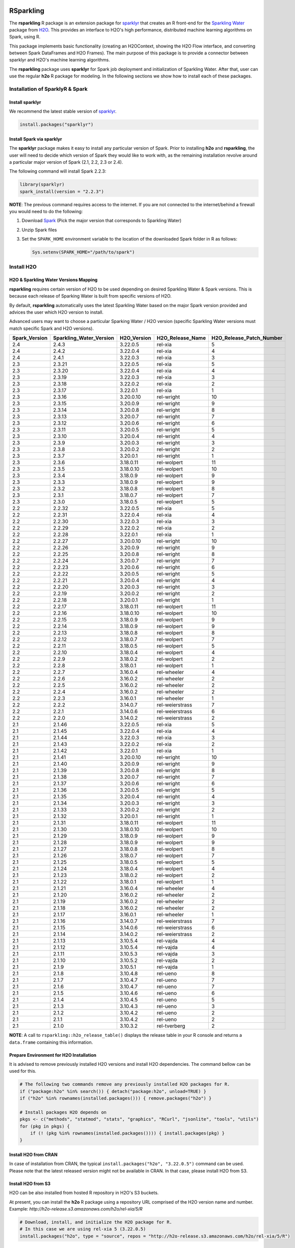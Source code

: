 RSparkling
==========

|Join the chat at https://gitter.im/h2oai/rsparkling|
|License| |CRAN| |Downloads| |Powered by H2O.ai|

The **rsparkling** R package is an extension package for `sparklyr <http://spark.rstudio.com>`__
that creates an R front-end for the `Sparkling Water <https://www.h2o.ai/sparkling-water/>`__
package from `H2O <https://www.h2o.ai/>`__.
This provides an interface to H2O's high performance, distributed machine learning algorithms on
Spark, using R.

This package implements basic functionality (creating an H2OContext, showing the H2O Flow
interface, and converting between Spark DataFrames and H2O Frames). The main purpose of
this package is to provide a connector between sparklyr and H2O's machine learning algorithms.

The **rsparkling** package uses **sparklyr** for Spark job deployment and initialization
of Sparkling Water. After that, user can use the regular **h2o** R package for modeling. In the
following sections we show how to install each of these packages.

Installation of SparklyR & Spark
--------------------------------

Install sparklyr
~~~~~~~~~~~~~~~~
We recommend the latest stable version of `sparklyr <http://spark.rstudio.com/index.html>`__.

.. code:: r

   install.packages("sparklyr")

Install Spark via sparklyr
~~~~~~~~~~~~~~~~~~~~~~~~~~
The **sparklyr** package makes it easy to install any particular version of Spark.
Prior to installing **h2o** and **rsparkling**, the user will need to decide which version of
Spark they would like to work with, as the remaining installation revolve around a particular major
version of Spark (2.1, 2.2, 2.3 or 2.4).

The following command will install Spark 2.2.3:

.. code:: r

   library(sparklyr)
   spark_install(version = "2.2.3")

**NOTE**: The previous command requires access to the internet. If you are not connected to the
internet/behind a firewall you would need to do the following:


1. Download `Spark <https://spark.apache.org/downloads.html>`__ (Pick the major version that corresponds to Sparkling Water)
2. Unzip Spark files
3. Set the ``SPARK_HOME`` environment variable to the location of the downloaded Spark folder in R as follows:

   .. code:: r

      Sys.setenv(SPARK_HOME="/path/to/spark")

Install H2O
-----------


H2O & Sparkling Water Versions Mapping
~~~~~~~~~~~~~~~~~~~~~~~~~~~~~~~~~~~~~~
**rsparkling** requires certain version of H2O to be used depending on desired Sparkling Water & Spark versions.
This is because each release of Sparking Water is built from specific versions of H2O.

By default, **rsparkling** automatically uses the latest Sparkling Water based on the major Spark version provided
and advices the user which H2O version to install.

Advanced users may want to choose a particular Sparking Water / H2O version (specific Sparkling Water
versions must match specific Spark and H2O versions).

============= ======================= =========== ================ ======================== 
Spark_Version Sparkling_Water_Version H2O_Version H2O_Release_Name H2O_Release_Patch_Number 
============= ======================= =========== ================ ======================== 
2.4           2.4.3                   3.22.0.5    rel-xia          5                        
2.4           2.4.2                   3.22.0.4    rel-xia          4                        
2.4           2.4.1                   3.22.0.3    rel-xia          3                        
2.3           2.3.21                  3.22.0.5    rel-xia          5                        
2.3           2.3.20                  3.22.0.4    rel-xia          4                        
2.3           2.3.19                  3.22.0.3    rel-xia          3                        
2.3           2.3.18                  3.22.0.2    rel-xia          2                        
2.3           2.3.17                  3.22.0.1    rel-xia          1                        
2.3           2.3.16                  3.20.0.10   rel-wright       10                       
2.3           2.3.15                  3.20.0.9    rel-wright       9                        
2.3           2.3.14                  3.20.0.8    rel-wright       8                        
2.3           2.3.13                  3.20.0.7    rel-wright       7                        
2.3           2.3.12                  3.20.0.6    rel-wright       6                        
2.3           2.3.11                  3.20.0.5    rel-wright       5                        
2.3           2.3.10                  3.20.0.4    rel-wright       4                        
2.3           2.3.9                   3.20.0.3    rel-wright       3                        
2.3           2.3.8                   3.20.0.2    rel-wright       2                        
2.3           2.3.7                   3.20.0.1    rel-wright       1                        
2.3           2.3.6                   3.18.0.11   rel-wolpert      11                       
2.3           2.3.5                   3.18.0.10   rel-wolpert      10                       
2.3           2.3.4                   3.18.0.9    rel-wolpert      9                        
2.3           2.3.3                   3.18.0.9    rel-wolpert      9                        
2.3           2.3.2                   3.18.0.8    rel-wolpert      8                        
2.3           2.3.1                   3.18.0.7    rel-wolpert      7                        
2.3           2.3.0                   3.18.0.5    rel-wolpert      5                        
2.2           2.2.32                  3.22.0.5    rel-xia          5                        
2.2           2.2.31                  3.22.0.4    rel-xia          4                        
2.2           2.2.30                  3.22.0.3    rel-xia          3                        
2.2           2.2.29                  3.22.0.2    rel-xia          2                        
2.2           2.2.28                  3.22.0.1    rel-xia          1                        
2.2           2.2.27                  3.20.0.10   rel-wright       10                       
2.2           2.2.26                  3.20.0.9    rel-wright       9                        
2.2           2.2.25                  3.20.0.8    rel-wright       8                        
2.2           2.2.24                  3.20.0.7    rel-wright       7                        
2.2           2.2.23                  3.20.0.6    rel-wright       6                        
2.2           2.2.22                  3.20.0.5    rel-wright       5                        
2.2           2.2.21                  3.20.0.4    rel-wright       4                        
2.2           2.2.20                  3.20.0.3    rel-wright       3                        
2.2           2.2.19                  3.20.0.2    rel-wright       2                        
2.2           2.2.18                  3.20.0.1    rel-wright       1                        
2.2           2.2.17                  3.18.0.11   rel-wolpert      11                       
2.2           2.2.16                  3.18.0.10   rel-wolpert      10                       
2.2           2.2.15                  3.18.0.9    rel-wolpert      9                        
2.2           2.2.14                  3.18.0.9    rel-wolpert      9                        
2.2           2.2.13                  3.18.0.8    rel-wolpert      8                        
2.2           2.2.12                  3.18.0.7    rel-wolpert      7                        
2.2           2.2.11                  3.18.0.5    rel-wolpert      5                        
2.2           2.2.10                  3.18.0.4    rel-wolpert      4                        
2.2           2.2.9                   3.18.0.2    rel-wolpert      2                        
2.2           2.2.8                   3.18.0.1    rel-wolpert      1                        
2.2           2.2.7                   3.16.0.4    rel-wheeler      4                        
2.2           2.2.6                   3.16.0.2    rel-wheeler      2                        
2.2           2.2.5                   3.16.0.2    rel-wheeler      2                        
2.2           2.2.4                   3.16.0.2    rel-wheeler      2                        
2.2           2.2.3                   3.16.0.1    rel-wheeler      1                        
2.2           2.2.2                   3.14.0.7    rel-weierstrass  7                        
2.2           2.2.1                   3.14.0.6    rel-weierstrass  6                        
2.2           2.2.0                   3.14.0.2    rel-weierstrass  2                        
2.1           2.1.46                  3.22.0.5    rel-xia          5                        
2.1           2.1.45                  3.22.0.4    rel-xia          4                        
2.1           2.1.44                  3.22.0.3    rel-xia          3                        
2.1           2.1.43                  3.22.0.2    rel-xia          2                        
2.1           2.1.42                  3.22.0.1    rel-xia          1                        
2.1           2.1.41                  3.20.0.10   rel-wright       10                       
2.1           2.1.40                  3.20.0.9    rel-wright       9                        
2.1           2.1.39                  3.20.0.8    rel-wright       8                        
2.1           2.1.38                  3.20.0.7    rel-wright       7                        
2.1           2.1.37                  3.20.0.6    rel-wright       6                        
2.1           2.1.36                  3.20.0.5    rel-wright       5                        
2.1           2.1.35                  3.20.0.4    rel-wright       4                        
2.1           2.1.34                  3.20.0.3    rel-wright       3                        
2.1           2.1.33                  3.20.0.2    rel-wright       2                        
2.1           2.1.32                  3.20.0.1    rel-wright       1                        
2.1           2.1.31                  3.18.0.11   rel-wolpert      11                       
2.1           2.1.30                  3.18.0.10   rel-wolpert      10                       
2.1           2.1.29                  3.18.0.9    rel-wolpert      9                        
2.1           2.1.28                  3.18.0.9    rel-wolpert      9                        
2.1           2.1.27                  3.18.0.8    rel-wolpert      8                        
2.1           2.1.26                  3.18.0.7    rel-wolpert      7                        
2.1           2.1.25                  3.18.0.5    rel-wolpert      5                        
2.1           2.1.24                  3.18.0.4    rel-wolpert      4                        
2.1           2.1.23                  3.18.0.2    rel-wolpert      2                        
2.1           2.1.22                  3.18.0.1    rel-wolpert      1                        
2.1           2.1.21                  3.16.0.4    rel-wheeler      4                        
2.1           2.1.20                  3.16.0.2    rel-wheeler      2                        
2.1           2.1.19                  3.16.0.2    rel-wheeler      2                        
2.1           2.1.18                  3.16.0.2    rel-wheeler      2                        
2.1           2.1.17                  3.16.0.1    rel-wheeler      1                        
2.1           2.1.16                  3.14.0.7    rel-weierstrass  7                        
2.1           2.1.15                  3.14.0.6    rel-weierstrass  6                        
2.1           2.1.14                  3.14.0.2    rel-weierstrass  2                        
2.1           2.1.13                  3.10.5.4    rel-vajda        4                        
2.1           2.1.12                  3.10.5.4    rel-vajda        4                        
2.1           2.1.11                  3.10.5.3    rel-vajda        3                        
2.1           2.1.10                  3.10.5.2    rel-vajda        2                        
2.1           2.1.9                   3.10.5.1    rel-vajda        1                        
2.1           2.1.8                   3.10.4.8    rel-ueno         8                        
2.1           2.1.7                   3.10.4.7    rel-ueno         7                        
2.1           2.1.6                   3.10.4.7    rel-ueno         7                        
2.1           2.1.5                   3.10.4.6    rel-ueno         6                        
2.1           2.1.4                   3.10.4.5    rel-ueno         5                        
2.1           2.1.3                   3.10.4.3    rel-ueno         3                        
2.1           2.1.2                   3.10.4.2    rel-ueno         2                        
2.1           2.1.1                   3.10.4.2    rel-ueno         2                        
2.1           2.1.0                   3.10.3.2    rel-tverberg     2                        
============= ======================= =========== ================ ======================== 



**NOTE**: A call to ``rsparkling::h2o_release_table()`` displays the release table in your R console and returns
a ``data.frame`` containing this information.

Prepare Environment for H2O Installation
~~~~~~~~~~~~~~~~~~~~~~~~~~~~~~~~~~~~~~~~
It is advised to remove previously installed H2O versions and install H2O dependencies. The command bellow
can be used for this.

.. code:: r

   # The following two commands remove any previously installed H2O packages for R.
   if ("package:h2o" %in% search()) { detach("package:h2o", unload=TRUE) }
   if ("h2o" %in% rownames(installed.packages())) { remove.packages("h2o") }

   # Install packages H2O depends on
   pkgs <- c("methods", "statmod", "stats", "graphics", "RCurl", "jsonlite", "tools", "utils")
   for (pkg in pkgs) {
       if (! (pkg %in% rownames(installed.packages()))) { install.packages(pkg) }
   }

Install H2O from CRAN
~~~~~~~~~~~~~~~~~~~~~
In case of installation from CRAN, the typical ``install.packages("h2o", "3.22.0.5")`` command can be used. Please note
that the latest released version might not be available in CRAN. In that case, please install H2O from S3.

Install H2O from S3
~~~~~~~~~~~~~~~~~~~
H2O can be also installed from hosted R repository in H2O's S3 buckets.

At present, you can install the **h2o** R package using a repository URL comprised
of the H2O version name and number. Example: `http://h2o-release.s3.amazonaws.com/h2o/rel-xia/5/R`

.. code:: r

   # Download, install, and initialize the H2O package for R.
   # In this case we are using rel-xia 5 (3.22.0.5)
   install.packages("h2o", type = "source", repos = "http://h2o-release.s3.amazonaws.com/h2o/rel-xia/5/R")




Install rsparkling
------------------

The latest stable version of **rsparkling** on CRAN can be installed as follows:

.. code:: r

   install.packages("rsparkling")

You can also install the latest version available on Github as:

.. code:: r

   devtools::install_github("h2oai/sparkling-water", ref="master", subdir="r/src")

Alternatively, you can also install nightly version of RSparkling. Please follow the information on the RSparkling tab
on `Sparkling Water Nightly Download Page <http://h2o-release.s3.amazonaws.com/sparkling-water/master/index.html>`__.


RSparkling & SparklyR Configuration
-----------------------------------

Configure Sparkling Water Version
~~~~~~~~~~~~~~~~~~~~~~~~~~~~~~~~~

With no configuration, the latest version of Sparkling Water will be used based on the version of
Spark installed. All the additional `options` configurations needs to be called before `library(rsparkling)`
in order for them to take affect.


Particular version of Sparkling Water can be specified as:

.. code:: r

   options(rsparkling.sparklingwater.version = ...)


In both cases, the internet access is required as correct Sparkling Water versions will be fetched from Maven
central. If you don't have internet access or firewall is set up, you can specify Sparkling Water JAR directly as

.. code:: r

   options(rsparkling.sparklingwater.location = "/path/to/sparkling_water.jar")

This JAR file can be obtain in following steps:

1. Download the Sparkling Water jar of your choice based on the integration table above.
   To do this go to the following link where ``[SW Major Version]`` is the major version of Sparkling Water you wish to use, i.e., ``2.2`` and ``[SW Minor Version]`` is the minor version of Sparkling Water you wish to use, i.e., ``32``,
   such as ``http://h2o-release.s3.amazonaws.com/sparkling-water/rel-[SW Major Version]/[SW Minor Version]/index.html``
2. Click the ``DOWNLOAD SPARKLING WATER`` tab, which will download a ``.zip`` file of Sparkling Water.
3. Run the following command to unzip the folder:

.. code:: bash

	unzip sparkling-water-[SW Major Version].[SW Minor Version].zip

4. The path to the Sparkling Water jar file is: ``sparkling-water-[SW Major Version].[SW Minor Version]/assembly/build/libs/sparkling-water-assembly_*.jar``.


Configure Spark Connection
~~~~~~~~~~~~~~~~~~~~~~~~~~
Once we've installed **rsparkling** and it's dependencies, the first step would be to create a Spark connection as follows:

.. code:: r

   sc <- spark_connect(master = "local", version = "2.2.3")


**NOTE**: Please be sure to set ``version`` to the proper Spark version utilized by your version of Sparkling Water in ``spark_connect()``

**NOTE**: The previous command requires access to the internet. If you are not connected to the internet/behind a firewall, please
first read the previous section about Spark installation.

``spark_connect`` method has also ``spark_home`` argument which defaults to the ``SPARK_HOME`` environment
variable. If ``SPARK_HOME`` is defined it will be always used unless the ``version``
parameter is specified to force the use of a locally installed version. Therefore, to use existing
Spark, please run:

.. code:: r

	sc <- spark_connect(master = "local")

Changing the Default H2O Client Port
~~~~~~~~~~~~~~~~~~~~~~~~~~~~~~~~~~~~
RSparkling does not expose setters and getters for specifying configuration options.
You must specify the Spark configuration options directly, for example:

.. code:: r

   config=spark_config()
   config=c(config, list("spark.ext.h2o.node.port.base"="55555", "spark.ext.h2o.client.port.base"="44444"))
   sc <- spark_connect(master="yarn-client", app_name = "demo", config = config)


In the above, ``spark.ext.h2o.node.port.base`` affects the worker nodes,
and ``spark.ext.h2o.client.port.base`` affects the client.

Using RSparkling
================

H2OContext & Flow
-----------------

The call to ``library(rsparkling)`` automatically registers the Sparkling Water extension.
Let's inspect the `H2OContext` for our Spark connection:

.. code:: r

   h2o_context(sc)

       ## <jobj[6]>
       ##   class org.apache.spark.h2o.H2OContext
       ##
       ## Sparkling Water Context:
       ##  * H2O name: sparkling-water-jjallaire_-1482215501
       ##  * number of executors: 1
       ##  * list of used executors:
       ##   (executorId, host, port)
       ##   ------------------------
       ##   (driver,localhost,54323)
       ##   ------------------------
       ##
       ##   Open H2O Flow in browser: http://127.0.0.1:54323 (CMD + click in Mac OSX)
       ##

We can also view the H2O Flow web UI:

.. code:: r

   h2o_flow(sc)


H2O with Spark DataFrames
-------------------------
As an example, let's copy the mtcars dataset to to Spark so we can access it from H2O Sparkling Water:

.. code:: r

   library(dplyr)
   mtcars_tbl <- copy_to(sc, mtcars, overwrite = TRUE)
   mtcars_tbl

      ## Source:   query [?? x 11]
      ## Database: spark connection master=local[8] app=sparklyr local=TRUE
      ##
      ##      mpg   cyl  disp    hp  drat    wt  qsec    vs    am  gear  carb
      ##    <dbl> <dbl> <dbl> <dbl> <dbl> <dbl> <dbl> <dbl> <dbl> <dbl> <dbl>
      ## 1   21.0     6 160.0   110  3.90 2.620 16.46     0     1     4     4
      ## 2   21.0     6 160.0   110  3.90 2.875 17.02     0     1     4     4
      ## 3   22.8     4 108.0    93  3.85 2.320 18.61     1     1     4     1
      ## 4   21.4     6 258.0   110  3.08 3.215 19.44     1     0     3     1
      ## 5   18.7     8 360.0   175  3.15 3.440 17.02     0     0     3     2
      ## 6   18.1     6 225.0   105  2.76 3.460 20.22     1     0     3     1
      ## 7   14.3     8 360.0   245  3.21 3.570 15.84     0     0     3     4
      ## 8   24.4     4 146.7    62  3.69 3.190 20.00     1     0     4     2
      ## 9   22.8     4 140.8    95  3.92 3.150 22.90     1     0     4     2
      ## 10  19.2     6 167.6   123  3.92 3.440 18.30     1     0     4     4
      ## ... with more rows


The use case we'd like to enable is calling the H2O algorithms and feature transformers directly on Spark DataFrames
that we've manipulated with dplyr. This is indeed supported by the Sparkling Water package.
Here is how you convert a Spark DataFrame into an H2O Frame:

.. code:: r

   mtcars_hf <- as_h2o_frame(sc, mtcars_tbl)
   mtcars_hf

      ## <jobj[103]>
      ##   class water.fvec.H2OFrame
      ##   Frame frame_rdd_39 (32 rows and 11 cols):
      ##                        mpg  cyl                disp   hp                drat                  wt                qsec  vs  am  gear  carb
      ##     min               10.4    4                71.1   52                2.76               1.513                14.5   0   0     3     1
      ##    mean          20.090625    6          230.721875  146           3.5965625             3.21725  17.848750000000003   0   0     3     2
      ##  stddev  6.026948052089104    1  123.93869383138194   68  0.5346787360709715  0.9784574429896966  1.7869432360968436   0   0     0     1
      ##     max               33.9    8               472.0  335                4.93               5.424                22.9   1   1     5     8
      ## missing                0.0    0                 0.0    0                 0.0                 0.0                 0.0   0   0     0     0
      ##       0               21.0    6               160.0  110                 3.9                2.62               16.46   0   1     4     4
      ##       1               21.0    6               160.0  110                 3.9               2.875               17.02   0   1     4     4
      ##       2               22.8    4               108.0   93                3.85                2.32               18.61   1   1     4     1
      ##       3               21.4    6               258.0  110                3.08               3.215               19.44   1   0     3     1
      ##       4               18.7    8               360.0  175                3.15                3.44               17.02   0   0     3     2
      ##       5               18.1    6               225.0  105                2.76                3.46               20.22   1   0     3     1
      ##       6               14.3    8               360.0  245                3.21                3.57               15.84   0   0     3     4
      ##       7               24.4    4               146.7   62                3.69                3.19                20.0   1   0     4     2
      ##       8               22.8    4               140.8   95                3.92                3.15                22.9   1   0     4     2
      ##       9               19.2    6               167.6  123                3.92                3.44                18.3   1   0     4     4
      ##      10               17.8    6               167.6  123                3.92                3.44                18.9   1   0     4     4
      ##      11               16.4    8               275.8  180                3.07                4.07                17.4   0   0     3     3
      ##      12               17.3    8               275.8  180                3.07                3.73                17.6   0   0     3     3
      ##      13               15.2    8               275.8  180                3.07                3.78                18.0   0   0     3     3
      ##      14               10.4    8               472.0  205                2.93                5.25               17.98   0   0     3     4
      ##      15               10.4    8               460.0  215                 3.0               5.424               17.82   0   0     3     4
      ##      16               14.7    8               440.0  230                3.23               5.345               17.42   0   0     3     4
      ##      17               32.4    4                78.7   66                4.08                 2.2               19.47   1   1     4     1
      ##      18               30.4    4                75.7   52                4.93               1.615               18.52   1   1     4     2
      ##      19               33.9    4                71.1   65                4.22               1.835                19.9   1   1     4     1


Obtaining Logs
--------------

Look at the Spark log from R:

.. code:: r

   spark_log(sc, n = 100)


Disconnect from Spark
---------------------
Now we disconnect from Spark, this will result in the H2OContext being stopped as well
since it's owned by the spark shell process used by our Spark connection:

.. code:: r

   spark_disconnect(sc)


Machine Learning with RSparkling & H2O
--------------------------------------

Using the same mtcars dataset, here is an example where we train a Gradient Boosting Machine
(GBM) to predict "mpg".

Initialize H2O
~~~~~~~~~~~~~~

.. code:: r

   library(h2o)

Data Preparations
~~~~~~~~~~~~~~~~~

Define the response, `y`, and set of predictor variables, `x`:

.. code:: r

   y <- "mpg"
   x <- setdiff(names(mtcars_hf), y)


Let's split the data into a train and test set using H2O. The ``h2o.splitFrame``
function defaults to a 75-25 split (``ratios = 0.75``), but here we will make a 70-30 train-test split:

.. code:: r

   # Split the mtcars H2O Frame into train & test sets
   splits <- h2o.splitFrame(mtcars_hf, ratios = 0.7, seed = 1)

Model Training
~~~~~~~~~~~~~~
Now train an H2O GBM using the training H2OFrame.

.. code:: r

   fit <- h2o.gbm(x = x,
                  y = y,
                  training_frame = splits[[1]],
                  min_rows = 1,
                  seed = 1)
   print(fit)

      ## H2ORegressionModel: gbm
      ## Model ID:  GBM_model_R_1474763476171_1
      ## Model Summary:
      ##  number_of_trees number_of_internal_trees model_size_in_bytes min_depth
      ##   1              50                       50               14807         5
      ##  max_depth mean_depth min_leaves max_leaves mean_leaves
      ##   1         5    5.00000         17         21    18.64000
      ##
      ##
      ## H2ORegressionMetrics: gbm
      ## ** Reported on training data. **
      ##
      ## MSE:  0.001211724
      ## RMSE:  0.03480983
      ## MAE:  0.02761402
      ## RMSLE:  0.001929304
      ## Mean Residual Deviance :  0.001211724

Model Performance:
~~~~~~~~~~~~~~~~~~

We can evaluate the performance of the GBM by evaluating its performance on a test set.

.. code:: r

   perf <- h2o.performance(fit, newdata = splits[[2]])
   print(perf)

      ## H2ORegressionMetrics: gbm
      ##
      ## MSE:  2.707001
      ## RMSE:  1.645297
      ## MAE:  1.455267
      ## RMSLE:  0.08579109
      ## Mean Residual Deviance :  2.707001



Predictions
~~~~~~~~~~~

To generate predictions on a test set, you do the following.
This will return an H2OFrame with a single (or multiple) columns of predicted values.
If regression, it will be a single colum, if binary classification it will be 3 columns
and in multi-class prediction it will be C+1 columns (where C is the number of classes).

.. code:: r

   pred_hf <- h2o.predict(fit, newdata = splits[[2]])
   head(pred_hf)

      ##   predict
      ## 1 21.39512
      ## 2 16.92804
      ## 3 15.19558
      ## 4 20.47695
      ## 5 20.47695
      ## 6 15.24433



Now let's say you want to make this H2OFrame available to Spark. You can convert an H2OFrame into a Spark DataFrame using the ``as_spark_dataframe`` function:

.. code:: r

   pred_sdf <- as_spark_dataframe(sc, pred_hf)
   head(pred_sdf)

      Source:   query [?? x 1]
      Database: spark connection master=local[8] app=sparklyr local=TRUE

      ##   predict
      ##   <dbl>
      ## 1 21.39512
      ## 2 16.92804
      ## 3 15.19558
      ## 4 20.47695
      ## 5 20.47695
      ## 6 15.24433


Additional Resources
--------------------

- `Main documentation site <http://docs.h2o.ai>`__
- `H2O.ai website <http://h2o.ai>`__
- `Example code <https://github.com/h2oai/rsparkling/blob/master/inst/examples/example_rsparkling.R>`__
- `Troubleshooting RSparkling on Windows <http://docs.h2o.ai/sparkling-water/master/bleeding-edge/doc/deployment/rsparkling_on_windows.html>`__

If you are new to H2O for machine learning, we recommend you start with:

- `Intro to H2O Tutorial <https://github.com/h2oai/h2o-tutorials/blob/master/h2o-open-tour-2016/chicago/intro-to-h2o.R>`__
- `H2O Grid Search & Model Selection Tutorial <https://github.com/h2oai/h2o-tutorials/blob/master/h2o-open-tour-2016/chicago/grid-search-model-selection.R>`__

There is also number of other H2O R `tutorials <https://github.com/h2oai/h2o-tutorials>`__, `demos <https://github.com/h2oai/h2o-3/tree/master/h2o-r/demos>`__ available, and the `Machine Learning with R and
H2O Booklet (pdf) <http://docs.h2o.ai/h2o/latest-stable/h2o-docs/booklets/RBooklet.pdf>`__.


.. |Join the chat at https://gitter.im/h2oai/rsparkling| image:: https://badges.gitter.im/Join%20Chat.svg
   :target: Join the chat at https://gitter.im/h2oai/rsparkling?utm_source=badge&utm_medium=badge&utm_campaign=pr-badge&utm_content=badge
.. |License| image:: https://img.shields.io/badge/License-Apache%202-blue.svg
   :target: LICENSE
.. |CRAN| image:: http://www.r-pkg.org/badges/version/rsparkling
   :target: https://cran.r-project.org/package=rsparkling
.. |Downloads| image:: http://cranlogs.r-pkg.org/badges/rsparkling?color=brightgreen
   :target: http://www.r-pkg.org/pkg/rsparkling
.. |Powered by H2O.ai| image:: https://img.shields.io/badge/powered%20by-h2oai-yellow.svg
   :target: https://github.com/h2oai/
.. |H2O| replace:: H\ :sub:`2`\ O
